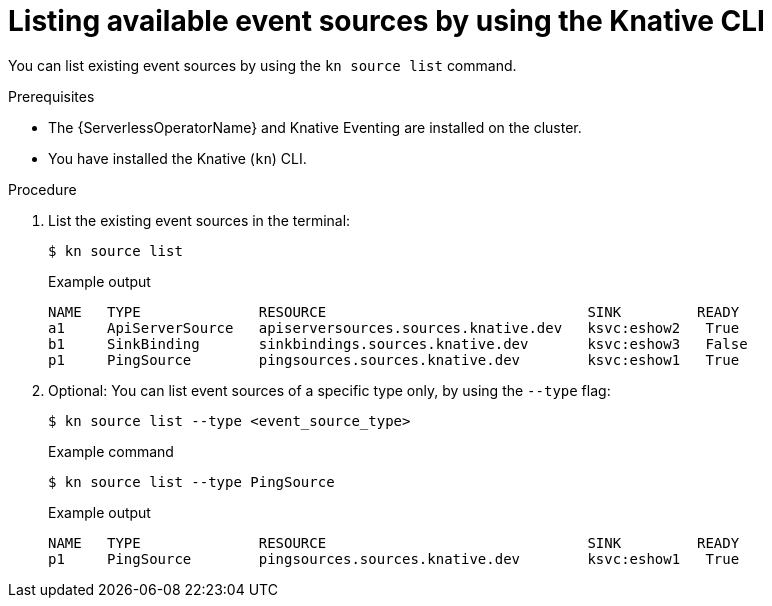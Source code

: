 // Module included in the following assemblies:
//
// * serverless/eventing/discovery/list-event-sources-cli.adoc

:_mod-docs-content-type: REFERENCE
[id="serverless-list-source-cli_{context}"]
= Listing available event sources by using the Knative CLI

You can list existing event sources by using the `kn source list` command.

.Prerequisites

* The {ServerlessOperatorName} and Knative Eventing are installed on the cluster.
* You have installed the Knative (`kn`) CLI.

.Procedure

. List the existing event sources in the terminal:
+
[source,terminal]
----
$ kn source list
----
+
.Example output
[source,terminal]
----
NAME   TYPE              RESOURCE                               SINK         READY
a1     ApiServerSource   apiserversources.sources.knative.dev   ksvc:eshow2   True
b1     SinkBinding       sinkbindings.sources.knative.dev       ksvc:eshow3   False
p1     PingSource        pingsources.sources.knative.dev        ksvc:eshow1   True
----

. Optional: You can list event sources of a specific type only, by using the `--type` flag:
+
[source,terminal]
----
$ kn source list --type <event_source_type>
----
+
.Example command
[source,terminal]
----
$ kn source list --type PingSource
----
+
.Example output
[source,terminal]
----
NAME   TYPE              RESOURCE                               SINK         READY
p1     PingSource        pingsources.sources.knative.dev        ksvc:eshow1   True
----
